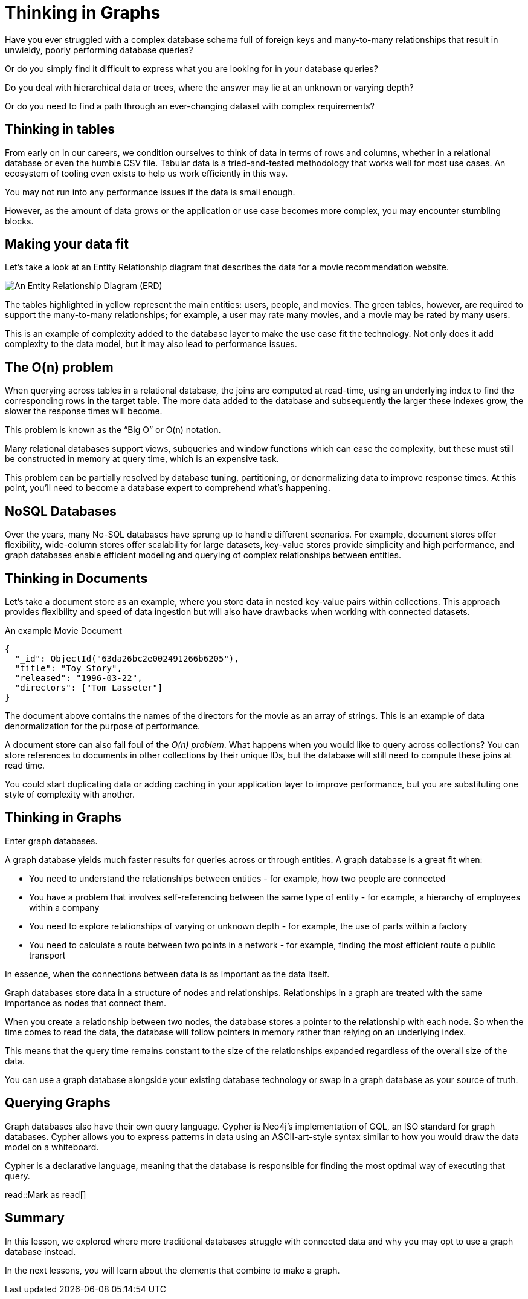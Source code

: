 = Thinking in Graphs
:type: video
:order: 1

Have you ever struggled with a complex database schema full of foreign keys and many-to-many relationships that result in unwieldy, poorly performing database queries?

Or do you simply find it difficult to express what you are looking for in your database queries?

Do you deal with hierarchical data or trees, where the answer may lie at an unknown or varying depth?

Or do you need to find a path through an ever-changing dataset with complex requirements?


== Thinking in tables

From early on in our careers, we condition ourselves to think of data in terms of rows and columns, whether in a relational database or even the humble CSV file. Tabular data is a tried-and-tested methodology that works well for most use cases. An ecosystem of tooling even exists to help us work efficiently in this way.

You may not run into any performance issues if the data is small enough.

However, as the amount of data grows or the application or use case becomes more complex, you may encounter stumbling blocks.


== Making your data fit

// TODO: Too low-level? Remove?
Let’s take a look at an Entity Relationship diagram that describes the data for a movie recommendation website.

image::images/1-entity-relationship-diagram.png[An Entity Relationship Diagram (ERD)]

The tables highlighted in yellow represent the main entities: users, people, and movies. The green tables, however, are required to support the many-to-many relationships; for example, a user may rate many movies, and a movie may be rated by many users.

This is an example of complexity added to the database layer to make the use case fit the technology. Not only does it add complexity to the data model, but it may also lead to performance issues.


== The O(n) problem

When querying across tables in a relational database, the joins are computed at read-time, using an underlying index to find the corresponding rows in the target table.  The more data added to the database and subsequently the larger these indexes grow, the slower the response times will become.

This problem is known as the “Big O” or O(n) notation.

Many relational databases support views, subqueries and window functions which can ease the complexity, but these must still be constructed in memory at query time, which is an expensive task.

This problem can be partially resolved by database tuning, partitioning, or denormalizing data to improve response times. At this point, you'll need to become a database expert to comprehend what's happening.


== NoSQL Databases

Over the years, many No-SQL databases have sprung up to handle different scenarios. For example, document stores offer flexibility, wide-column stores offer scalability for large datasets, key-value stores provide simplicity and high performance, and graph databases enable efficient modeling and querying of complex relationships between entities.


== Thinking in Documents

Let’s take a document store as an example, where you store data in nested key-value pairs within collections.  This approach provides flexibility and speed of data ingestion but will also have drawbacks when working with connected datasets.

[source,json]
.An example Movie Document
----
{
  "_id": ObjectId("63da26bc2e002491266b6205"),
  "title": "Toy Story",
  "released": "1996-03-22",
  "directors": ["Tom Lasseter"]
}
----

The document above contains the names of the directors for the movie as an array of strings.
This is an example of data denormalization for the purpose of performance.

A document store can also fall foul of the _O(n) problem_.  What happens when you would like to query across collections?  You can store references to documents in other collections by their unique IDs, but the database will still need to compute these joins at read time.

You could start duplicating data or adding caching in your application layer to improve performance, but you are substituting one style of complexity with another.


== Thinking in Graphs

Enter graph databases.

A graph database yields much faster results for queries across or through entities.  A graph database is a great fit when:

* You need to understand the relationships between entities - for example, how two people are connected
* You have a problem that involves self-referencing between the same type of entity - for example, a hierarchy of employees within a company
* You need to explore relationships of varying or unknown depth - for example, the use of parts within a factory
* You need to calculate a route between two points in a network - for example, finding the most efficient route o public transport

In essence, when the connections between data is as important as the data itself.

Graph databases store data in a structure of nodes and relationships.
Relationships in a graph are treated with the same importance as nodes that connect them.

When you create a relationship between two nodes, the database stores a pointer to the relationship with each node.  So when the time comes to read the data, the database will follow pointers in memory rather than relying on an underlying index.

This means that the query time remains constant to the size of the relationships expanded regardless of the overall size of the data.

You can use a graph database alongside your existing database technology or swap in a graph database as your source of truth.


== Querying Graphs

Graph databases also have their own query language.  Cypher is Neo4j's implementation of GQL, an ISO standard for graph databases.  Cypher allows you to express patterns in data using an ASCII-art-style syntax similar to how you would draw the data model on a whiteboard.

Cypher is a declarative language, meaning that the database is responsible for finding the most optimal way of executing that query.

// TODO:
// == Check Your Understanding

read::Mark as read[]


[.summary]
== Summary

In this lesson, we explored where more traditional databases struggle with connected data and why you may opt to use a graph database instead.

In the next lessons, you will learn about the elements that combine to make a graph.
